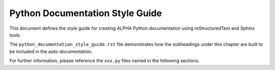 .. The following section demonstrates how to insert a header into the code file
.. that will be recorded when the auto-documentation is built.
.. "Python Documentation Style Guide" will be the name of the chapter in the documentation using the
.. formatting shown.

Python Documentation Style Guide
================================

This document defines the style guide for creating ALPHA Python documentation using reStructuredText and Sphinx tools.

The ``python_documentation_style_guide.rst`` file demonstrates how the subheadings under this chapter are built to be included in the auto-documentation.

For further information, please reference the ``xxx.py`` files named in the following sections.

.. .. automodule:: Functions
       :members:
    .. automodule:: code_1
       :members:
    .. automodule:: Example_py_5
       :members:
    .. automodule:: Alpha_GUI_V6
       :members:

.. mat:autmodule:: gui/python
